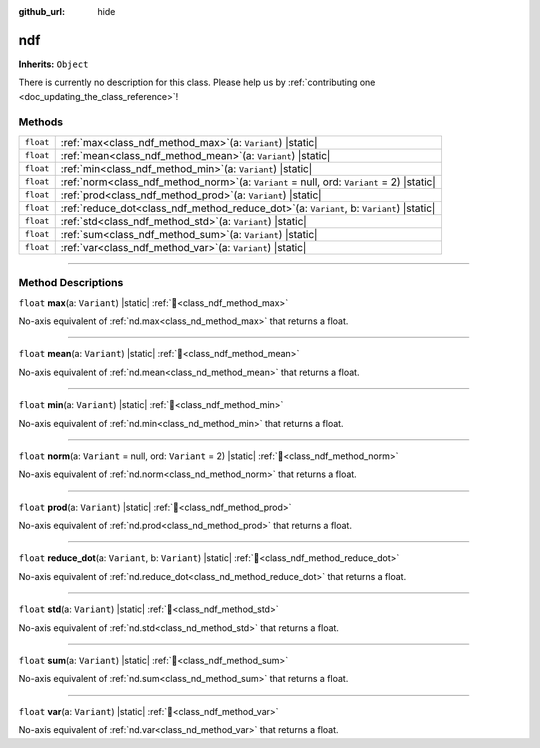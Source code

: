:github_url: hide

.. DO NOT EDIT THIS FILE!!!
.. Generated automatically from Godot engine sources.
.. Generator: https://github.com/godotengine/godot/tree/master/doc/tools/make_rst.py.
.. XML source: https://github.com/godotengine/godot/tree/master/godot/numdot/doc_classes/ndf.xml.

.. _class_ndf:

ndf
===

**Inherits:** ``Object``

.. container:: contribute

	There is currently no description for this class. Please help us by :ref:`contributing one <doc_updating_the_class_reference>`!

.. rst-class:: classref-reftable-group

Methods
-------

.. table::
   :widths: auto

   +-----------+--------------------------------------------------------------------------------------------------+
   | ``float`` | :ref:`max<class_ndf_method_max>`\ (\ a\: ``Variant``\ ) |static|                                 |
   +-----------+--------------------------------------------------------------------------------------------------+
   | ``float`` | :ref:`mean<class_ndf_method_mean>`\ (\ a\: ``Variant``\ ) |static|                               |
   +-----------+--------------------------------------------------------------------------------------------------+
   | ``float`` | :ref:`min<class_ndf_method_min>`\ (\ a\: ``Variant``\ ) |static|                                 |
   +-----------+--------------------------------------------------------------------------------------------------+
   | ``float`` | :ref:`norm<class_ndf_method_norm>`\ (\ a\: ``Variant`` = null, ord\: ``Variant`` = 2\ ) |static| |
   +-----------+--------------------------------------------------------------------------------------------------+
   | ``float`` | :ref:`prod<class_ndf_method_prod>`\ (\ a\: ``Variant``\ ) |static|                               |
   +-----------+--------------------------------------------------------------------------------------------------+
   | ``float`` | :ref:`reduce_dot<class_ndf_method_reduce_dot>`\ (\ a\: ``Variant``, b\: ``Variant``\ ) |static|  |
   +-----------+--------------------------------------------------------------------------------------------------+
   | ``float`` | :ref:`std<class_ndf_method_std>`\ (\ a\: ``Variant``\ ) |static|                                 |
   +-----------+--------------------------------------------------------------------------------------------------+
   | ``float`` | :ref:`sum<class_ndf_method_sum>`\ (\ a\: ``Variant``\ ) |static|                                 |
   +-----------+--------------------------------------------------------------------------------------------------+
   | ``float`` | :ref:`var<class_ndf_method_var>`\ (\ a\: ``Variant``\ ) |static|                                 |
   +-----------+--------------------------------------------------------------------------------------------------+

.. rst-class:: classref-section-separator

----

.. rst-class:: classref-descriptions-group

Method Descriptions
-------------------

.. _class_ndf_method_max:

.. rst-class:: classref-method

``float`` **max**\ (\ a\: ``Variant``\ ) |static| :ref:`🔗<class_ndf_method_max>`

No-axis equivalent of :ref:`nd.max<class_nd_method_max>` that returns a float.

.. rst-class:: classref-item-separator

----

.. _class_ndf_method_mean:

.. rst-class:: classref-method

``float`` **mean**\ (\ a\: ``Variant``\ ) |static| :ref:`🔗<class_ndf_method_mean>`

No-axis equivalent of :ref:`nd.mean<class_nd_method_mean>` that returns a float.

.. rst-class:: classref-item-separator

----

.. _class_ndf_method_min:

.. rst-class:: classref-method

``float`` **min**\ (\ a\: ``Variant``\ ) |static| :ref:`🔗<class_ndf_method_min>`

No-axis equivalent of :ref:`nd.min<class_nd_method_min>` that returns a float.

.. rst-class:: classref-item-separator

----

.. _class_ndf_method_norm:

.. rst-class:: classref-method

``float`` **norm**\ (\ a\: ``Variant`` = null, ord\: ``Variant`` = 2\ ) |static| :ref:`🔗<class_ndf_method_norm>`

No-axis equivalent of :ref:`nd.norm<class_nd_method_norm>` that returns a float.

.. rst-class:: classref-item-separator

----

.. _class_ndf_method_prod:

.. rst-class:: classref-method

``float`` **prod**\ (\ a\: ``Variant``\ ) |static| :ref:`🔗<class_ndf_method_prod>`

No-axis equivalent of :ref:`nd.prod<class_nd_method_prod>` that returns a float.

.. rst-class:: classref-item-separator

----

.. _class_ndf_method_reduce_dot:

.. rst-class:: classref-method

``float`` **reduce_dot**\ (\ a\: ``Variant``, b\: ``Variant``\ ) |static| :ref:`🔗<class_ndf_method_reduce_dot>`

No-axis equivalent of :ref:`nd.reduce_dot<class_nd_method_reduce_dot>` that returns a float.

.. rst-class:: classref-item-separator

----

.. _class_ndf_method_std:

.. rst-class:: classref-method

``float`` **std**\ (\ a\: ``Variant``\ ) |static| :ref:`🔗<class_ndf_method_std>`

No-axis equivalent of :ref:`nd.std<class_nd_method_std>` that returns a float.

.. rst-class:: classref-item-separator

----

.. _class_ndf_method_sum:

.. rst-class:: classref-method

``float`` **sum**\ (\ a\: ``Variant``\ ) |static| :ref:`🔗<class_ndf_method_sum>`

No-axis equivalent of :ref:`nd.sum<class_nd_method_sum>` that returns a float.

.. rst-class:: classref-item-separator

----

.. _class_ndf_method_var:

.. rst-class:: classref-method

``float`` **var**\ (\ a\: ``Variant``\ ) |static| :ref:`🔗<class_ndf_method_var>`

No-axis equivalent of :ref:`nd.var<class_nd_method_var>` that returns a float.

.. |virtual| replace:: :abbr:`virtual (This method should typically be overridden by the user to have any effect.)`
.. |const| replace:: :abbr:`const (This method has no side effects. It doesn't modify any of the instance's member variables.)`
.. |vararg| replace:: :abbr:`vararg (This method accepts any number of arguments after the ones described here.)`
.. |constructor| replace:: :abbr:`constructor (This method is used to construct a type.)`
.. |static| replace:: :abbr:`static (This method doesn't need an instance to be called, so it can be called directly using the class name.)`
.. |operator| replace:: :abbr:`operator (This method describes a valid operator to use with this type as left-hand operand.)`
.. |bitfield| replace:: :abbr:`BitField (This value is an integer composed as a bitmask of the following flags.)`
.. |void| replace:: :abbr:`void (No return value.)`
